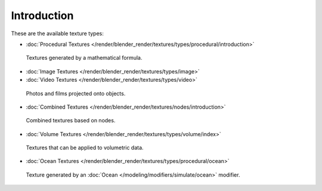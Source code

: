 
************
Introduction
************

These are the available texture types:


- :doc:`Procedural Textures </render/blender_render/textures/types/procedural/introduction>`


.. figure:: /images/texture-types-procedural.jpg
   :width: 300px

   Textures generated by a mathematical formula.


- :doc:`Image Textures </render/blender_render/textures/types/image>`
- :doc:`Video Textures </render/blender_render/textures/types/video>`


.. figure:: /images/texture-types-image.jpg
   :width: 300px

   Photos and films projected onto objects.


- :doc:`Combined Textures </render/blender_render/textures/nodes/introduction>`


.. figure:: /images/texture-types-combined.jpg
   :width: 300px

   Combined textures based on nodes.


- :doc:`Volume Textures </render/blender_render/textures/types/volume/index>`


.. figure:: /images/texture-types-volume.jpg
   :width: 300px

   Textures that can be applied to volumetric data.


- :doc:`Ocean Textures </render/blender_render/textures/types/procedural/ocean>`


.. figure:: /images/texture-types-ocean.jpg
   :width: 300px

   Texture generated by an :doc:`Ocean </modeling/modifiers/simulate/ocean>` modifier.
